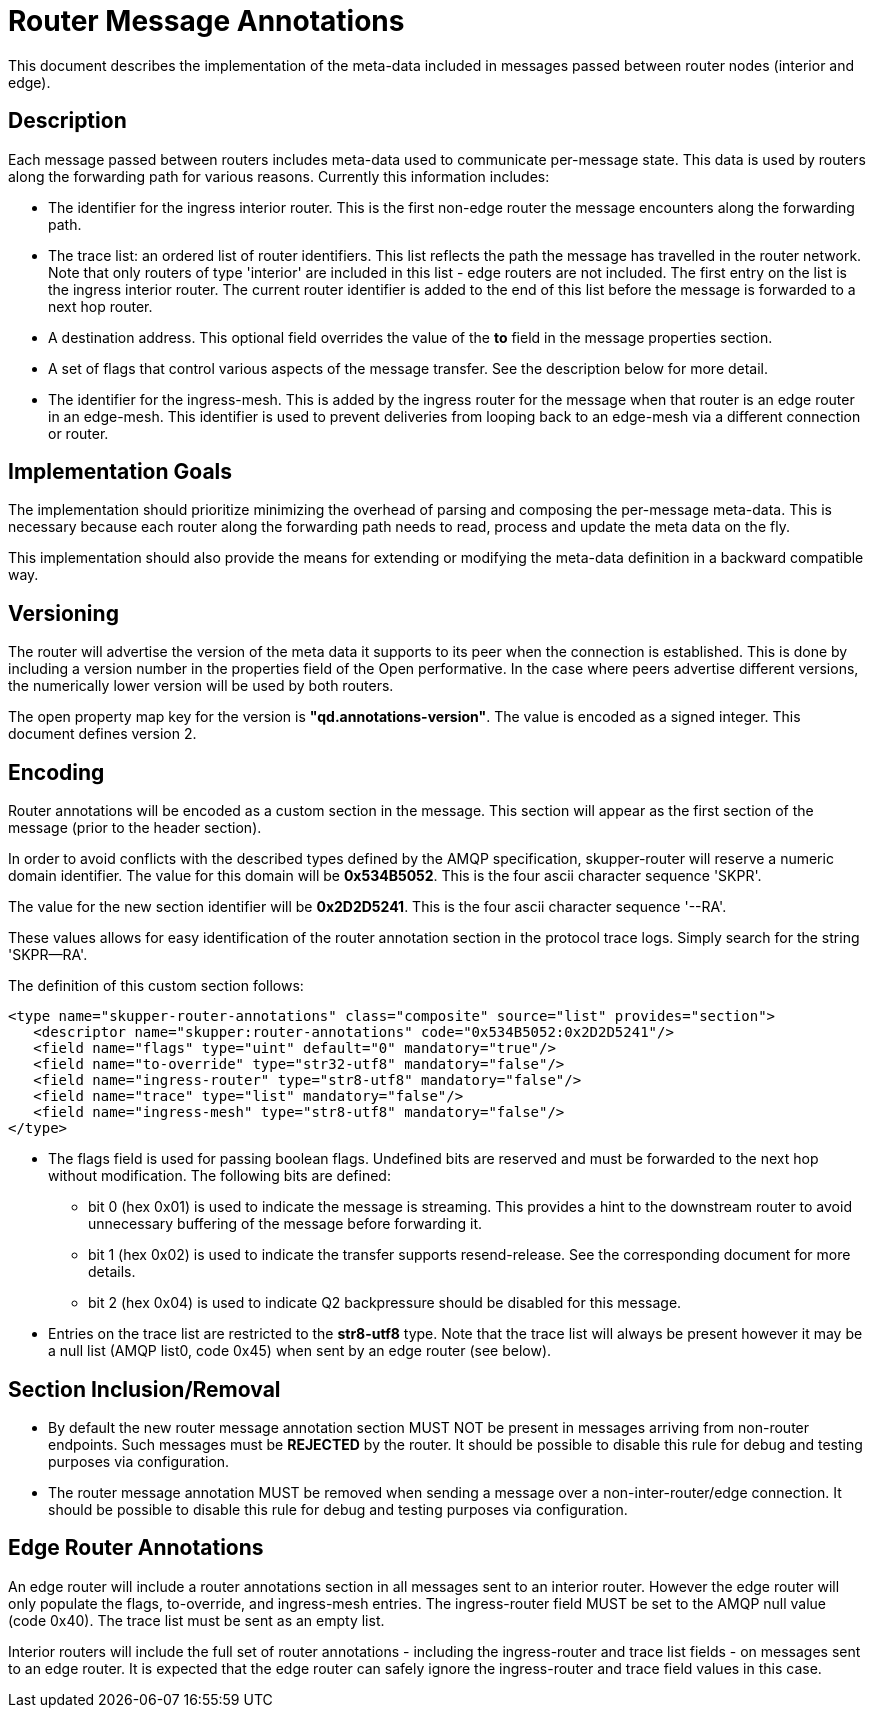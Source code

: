 ////
Licensed to the Apache Software Foundation (ASF) under one
or more contributor license agreements.  See the NOTICE file
distributed with this work for additional information
regarding copyright ownership.  The ASF licenses this file
to you under the Apache License, Version 2.0 (the
"License"); you may not use this file except in compliance
with the License.  You may obtain a copy of the License at

  http://www.apache.org/licenses/LICENSE-2.0

Unless required by applicable law or agreed to in writing,
software distributed under the License is distributed on an
"AS IS" BASIS, WITHOUT WARRANTIES OR CONDITIONS OF ANY
KIND, either express or implied.  See the License for the
specific language governing permissions and limitations
under the License
////

= Router Message Annotations

This document describes the implementation of the meta-data included
in messages passed between router nodes (interior and edge).

== Description

Each message passed between routers includes meta-data used to
communicate per-message state. This data is used by routers along the
forwarding path for various reasons.  Currently this information
includes:

* The identifier for the ingress interior router. This is the first
non-edge router the message encounters along the forwarding path.

* The trace list: an ordered list of router identifiers. This list
reflects the path the message has travelled in the router
network. Note that only routers of type 'interior' are included in
this list - edge routers are not included. The first entry on the list
is the ingress interior router.  The current router identifier is
added to the end of this list before the message is forwarded to a
next hop router.

* A destination address.  This optional field overrides the value of
the *to* field in the message properties section.

* A set of flags that control various aspects of the message
transfer. See the description below for more detail.

* The identifier for the ingress-mesh.  This is added by the ingress
router for the message when that router is an edge router in an edge-mesh.
This identifier is used to prevent deliveries from looping back to an
edge-mesh via a different connection or router.

== Implementation Goals

The implementation should prioritize minimizing the overhead of parsing
and composing the per-message meta-data. This is necessary because
each router along the forwarding path needs to read, process and
update the meta data on the fly.

This implementation should also provide the means for extending or
modifying the meta-data definition in a backward compatible way.

== Versioning

The router will advertise the version of the meta data it supports to
its peer when the connection is established.  This is done by
including a version number in the properties field of the Open
performative. In the case where peers advertise different versions,
the numerically lower version will be used by both routers.

The open property map key for the version is
*"qd.annotations-version"*. The value is encoded as a signed
integer. This document defines version 2.

== Encoding

Router annotations will be encoded as a custom section in the
message. This section will appear as the first section of the message
(prior to the header section).

In order to avoid conflicts with the described types defined by the
AMQP specification, skupper-router will reserve a numeric domain
identifier.  The value for this domain will be *0x534B5052*. This is
the four ascii character sequence 'SKPR'.

The value for the new section identifier will be *0x2D2D5241*. This is
the four ascii character sequence '--RA'.

These values allows for easy identification of the router annotation
section in the protocol trace logs.  Simply search for the string
'SKPR--RA'.

The definition of this custom section follows:

 <type name="skupper-router-annotations" class="composite" source="list" provides="section">
    <descriptor name="skupper:router-annotations" code="0x534B5052:0x2D2D5241"/>
    <field name="flags" type="uint" default="0" mandatory="true"/>
    <field name="to-override" type="str32-utf8" mandatory="false"/>
    <field name="ingress-router" type="str8-utf8" mandatory="false"/>
    <field name="trace" type="list" mandatory="false"/>
    <field name="ingress-mesh" type="str8-utf8" mandatory="false"/>
 </type>

* The flags field is used for passing boolean flags. Undefined bits
  are reserved and must be forwarded to the next hop without
  modification.  The following bits are defined:
** bit 0 (hex 0x01) is used to indicate the message is streaming. This provides a hint to
   the downstream router to avoid unnecessary buffering of the message before forwarding it.
** bit 1 (hex 0x02) is used to indicate the transfer supports resend-release. See the
   corresponding document for more details.
** bit 2 (hex 0x04) is used to indicate Q2 backpressure should be disabled for this message.

* Entries on the trace list are restricted to the *str8-utf8*
type. Note that the trace list will always be present however it may
be a null list (AMQP list0, code 0x45) when sent by an edge router
(see below).

== Section Inclusion/Removal

* By default the new router message annotation section MUST NOT be
  present in messages arriving from non-router endpoints. Such
  messages must be *REJECTED* by the router.  It should be possible to
  disable this rule for debug and testing purposes via configuration.

* The router message annotation MUST be removed when sending a message
  over a non-inter-router/edge connection. It should be possible to
  disable this rule for debug and testing purposes via configuration.

== Edge Router Annotations

An edge router will include a router annotations section in all
messages sent to an interior router. However the edge router will only
populate the flags, to-override, and ingress-mesh entries.  The ingress-router field
MUST be set to the AMQP null value (code 0x40). The trace list must be
sent as an empty list.

Interior routers will include the full set of router annotations -
including the ingress-router and trace list fields - on messages sent
to an edge router. It is expected that the edge router can safely
ignore the ingress-router and trace field values in this case.

